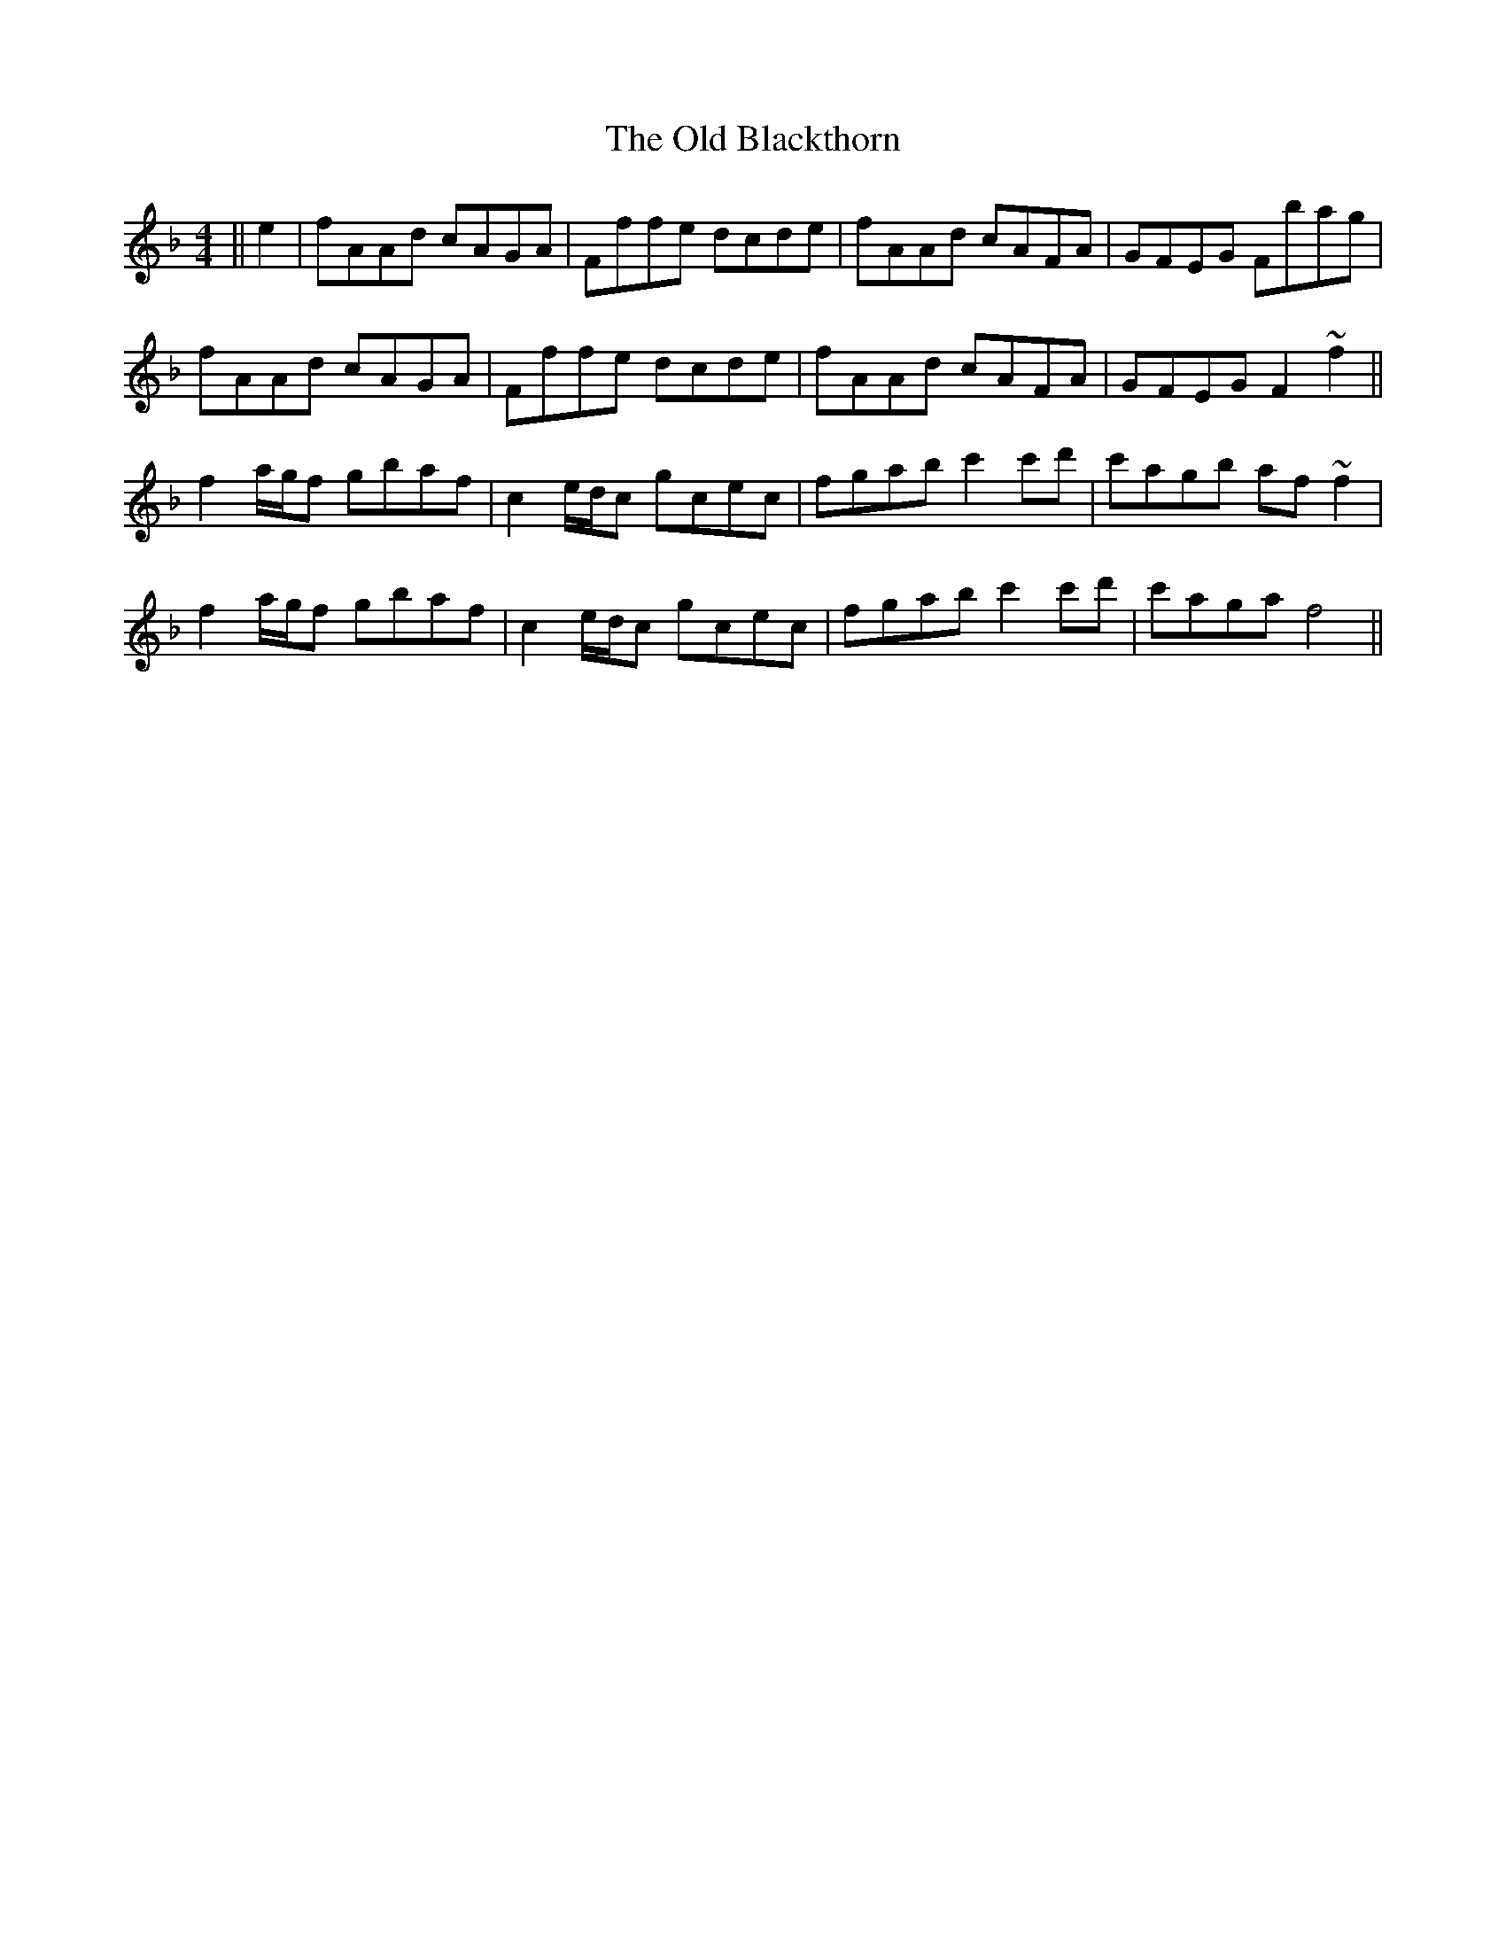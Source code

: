 X: 30120
T: Old Blackthorn, The
R: reel
M: 4/4
K: Fmajor
||e2|fAAd cAGA|Fffe dcde|fAAd cAFA|GFEG Fbag|
fAAd cAGA|Fffe dcde|fAAd cAFA|GFEG F2~f2||
f2a/g/f gbaf|c2 e/d/c gcec|fgab c'2 c'd'|c'agb af~f2|
f2a/g/f gbaf|c2 e/d/c gcec|fgab c'2 c'd'|c'aga f4||

